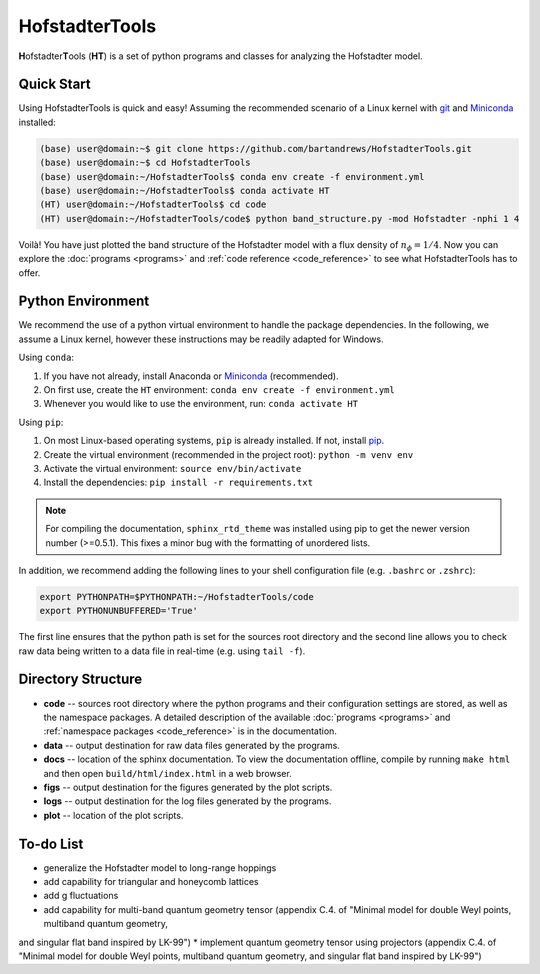 HofstadterTools
===============

**H**\ ofstadter\ **T**\ ools (\ **HT**) is a set of python programs and classes for analyzing the Hofstadter model.

Quick Start
-----------

Using HofstadterTools is quick and easy! Assuming the recommended scenario of a Linux kernel with `git <https://git-scm.com/book/en/v2/Getting-Started-Installing-Git>`__ and `Miniconda <https://docs.conda.io/en/latest/miniconda.html>`__ installed:

.. code:: console

		(base) user@domain:~$ git clone https://github.com/bartandrews/HofstadterTools.git
		(base) user@domain:~$ cd HofstadterTools
		(base) user@domain:~/HofstadterTools$ conda env create -f environment.yml
		(base) user@domain:~/HofstadterTools$ conda activate HT
		(HT) user@domain:~/HofstadterTools$ cd code
		(HT) user@domain:~/HofstadterTools/code$ python band_structure.py -mod Hofstadter -nphi 1 4

Voilà! You have just plotted the band structure of the Hofstadter model with a flux density of :math:`n_\phi=1/4`. Now you can explore the :doc:`programs <programs>` and :ref:`code reference <code_reference>` to see what HofstadterTools has to offer.

Python Environment
------------------

We recommend the use of a python virtual environment to handle the package dependencies. In the following, we assume a Linux kernel, however these instructions may be readily adapted for Windows.

Using ``conda``:

1) If you have not already, install Anaconda or `Miniconda <https://docs.conda.io/en/latest/miniconda.html>`__ (recommended).
2) On first use, create the ``HT`` environment: ``conda env create -f environment.yml``
3) Whenever you would like to use the environment, run: ``conda activate HT``

Using ``pip``:

1) On most Linux-based operating systems, ``pip`` is already installed. If not, install `pip <https://packaging.python.org/en/latest/guides/installing-using-pip-and-virtual-environments/#installing-pip>`__.
2) Create the virtual environment (recommended in the project root): ``python -m venv env``
3) Activate the virtual environment: ``source env/bin/activate``
4) Install the dependencies: ``pip install -r requirements.txt``

.. note::

		For compiling the documentation, ``sphinx_rtd_theme`` was installed using pip to get the newer version number (>=0.5.1). This fixes a minor bug with the formatting of unordered lists.

In addition, we recommend adding the following lines to your shell configuration file (e.g. ``.bashrc`` or ``.zshrc``):

.. code:: shell

		export PYTHONPATH=$PYTHONPATH:~/HofstadterTools/code
		export PYTHONUNBUFFERED='True'

The first line ensures that the python path is set for the sources root directory and the second line allows you to check raw data being written to a data file in real-time (e.g. using ``tail -f``).

Directory Structure
-------------------

* **code** -- sources root directory where the python programs and their configuration settings are stored, as well as the namespace packages. A detailed description of the available :doc:`programs <programs>` and :ref:`namespace packages <code_reference>` is in the documentation.

* **data** -- output destination for raw data files generated by the programs.

* **docs** -- location of the sphinx documentation. To view the documentation offline, compile by running ``make html`` and then open ``build/html/index.html`` in a web browser.

* **figs** -- output destination for the figures generated by the plot scripts.

* **logs** -- output destination for the log files generated by the programs.

* **plot** -- location of the plot scripts.

To-do List
----------

* generalize the Hofstadter model to long-range hoppings
* add capability for triangular and honeycomb lattices
* add g fluctuations

* add capability for multi-band quantum geometry tensor (appendix C.4. of "Minimal model for double Weyl points, multiband quantum geometry,
and singular flat band inspired by LK-99")
* implement quantum geometry tensor using projectors (appendix C.4. of "Minimal model for double Weyl points, multiband quantum geometry,
and singular flat band inspired by LK-99")
